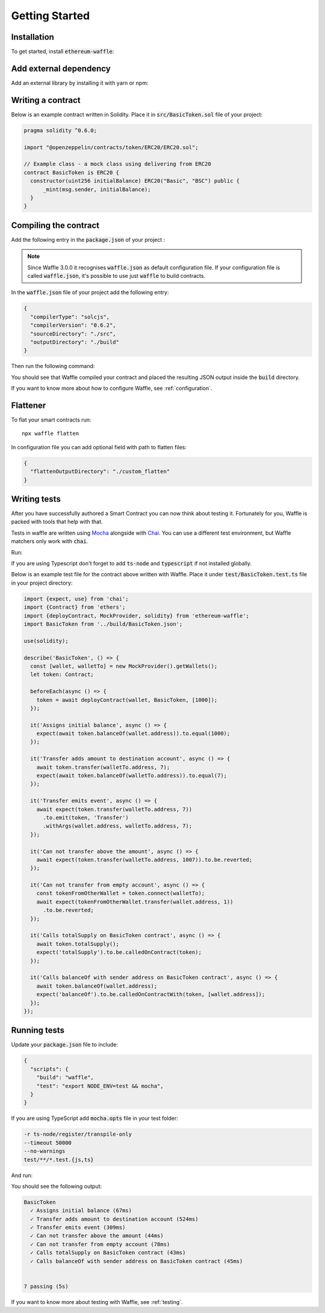Getting Started
===============

Installation
------------

To get started, install :code:`ethereum-waffle`:

.. tabs::

  .. group-tab:: Yarn

    .. code-block:: text

      yarn add --dev ethereum-waffle

  .. group-tab:: NPM

    .. code-block:: text

      npm install --save-dev ethereum-waffle

Add external dependency
-----------------------

Add an external library by installing it with yarn or npm:

.. tabs::

  .. group-tab:: Yarn

    .. code-block:: text

      yarn add @openzeppelin/contracts -D

  .. group-tab:: NPM

    .. code-block:: text

      npm install @openzeppelin/contracts -D

Writing a contract
------------------

Below is an example contract written in Solidity. Place it in :code:`src/BasicToken.sol` file of your project:

.. code-block:: solidity

  pragma solidity ^0.6.0;

  import "@openzeppelin/contracts/token/ERC20/ERC20.sol";

  // Example class - a mock class using delivering from ERC20
  contract BasicToken is ERC20 {
    constructor(uint256 initialBalance) ERC20("Basic", "BSC") public {
        _mint(msg.sender, initialBalance);
    }
  }

Compiling the contract
----------------------

Add the following entry in the :code:`package.json` of your project :

.. note::

  Since Waffle 3.0.0 it recognises :code:`waffle.json` as default configuration file. If your configuration file is called
  :code:`waffle.json`, it's possible to use just :code:`waffle` to build contracts.


.. tabs::

  .. group-tab:: Waffle 3.0.0

    .. code-block:: json

      {
        "scripts": {
          "build": "waffle"
        }
      }

  .. group-tab:: Waffle 2.5.0

    .. code-block:: json

      {
        "scripts": {
          "build": "waffle waffle.json"
        }
      }

In the :code:`waffle.json` file of your project add the following entry:

.. code-block:: json

  {
    "compilerType": "solcjs",
    "compilerVersion": "0.6.2",
    "sourceDirectory": "./src",
    "outputDirectory": "./build"
  }

Then run the following command:

.. tabs::

  .. group-tab:: Yarn

    .. code-block:: text

      yarn build

  .. group-tab:: NPM

    .. code-block:: text

      npm run build

You should see that Waffle compiled your contract and placed the resulting JSON
output inside the :code:`build` directory.

If you want to know more about how to configure Waffle, see :ref:`configuration`.

Flattener
---------

To flat your smart contracts run:
::

  npx waffle flatten

In configuration file you can add optional field with path to flatten files:

.. code-block:: json

  {
    "flattenOutputDirectory": "./custom_flatten"
  }


Writing tests
-------------

After you have successfully authored a Smart Contract you can now think about
testing it. Fortunately for you, Waffle is packed with tools that help with that.

Tests in waffle are written using `Mocha <https://mochajs.org/>`__ alongside with
`Chai <https://www.chaijs.com/>`__. You can use a different test environment,
but Waffle matchers only work with :code:`chai`.

Run:

.. tabs::

  .. group-tab:: Yarn

    .. code-block:: text

      yarn add --dev mocha chai

  .. group-tab:: NPM

    .. code-block:: text

      npm install --save-dev mocha chai

If you are using Typescript don't forget to add :code:`ts-node` and :code:`typescript` if not installed globally.

Below is an example test file for the contract above written with Waffle. Place it under :code:`test/BasicToken.test.ts` file in your project directory:

.. code-block:: ts

  import {expect, use} from 'chai';
  import {Contract} from 'ethers';
  import {deployContract, MockProvider, solidity} from 'ethereum-waffle';
  import BasicToken from '../build/BasicToken.json';

  use(solidity);

  describe('BasicToken', () => {
    const [wallet, walletTo] = new MockProvider().getWallets();
    let token: Contract;

    beforeEach(async () => {
      token = await deployContract(wallet, BasicToken, [1000]);
    });

    it('Assigns initial balance', async () => {
      expect(await token.balanceOf(wallet.address)).to.equal(1000);
    });

    it('Transfer adds amount to destination account', async () => {
      await token.transfer(walletTo.address, 7);
      expect(await token.balanceOf(walletTo.address)).to.equal(7);
    });

    it('Transfer emits event', async () => {
      await expect(token.transfer(walletTo.address, 7))
        .to.emit(token, 'Transfer')
        .withArgs(wallet.address, walletTo.address, 7);
    });

    it('Can not transfer above the amount', async () => {
      await expect(token.transfer(walletTo.address, 1007)).to.be.reverted;
    });

    it('Can not transfer from empty account', async () => {
      const tokenFromOtherWallet = token.connect(walletTo);
      await expect(tokenFromOtherWallet.transfer(wallet.address, 1))
        .to.be.reverted;
    });

    it('Calls totalSupply on BasicToken contract', async () => {
      await token.totalSupply();
      expect('totalSupply').to.be.calledOnContract(token);
    });

    it('Calls balanceOf with sender address on BasicToken contract', async () => {
      await token.balanceOf(wallet.address);
      expect('balanceOf').to.be.calledOnContractWith(token, [wallet.address]);
    });
  });


Running tests
-------------

Update your :code:`package.json` file to include:

.. code-block:: json

  {
    "scripts": {
      "build": "waffle",
      "test": "export NODE_ENV=test && mocha",
    }
  }

If you are using TypeScript add :code:`mocha.opts` file in your test folder:

.. code-block:: text

  -r ts-node/register/transpile-only
  --timeout 50000
  --no-warnings
  test/**/*.test.{js,ts}

And run:

.. tabs::

  .. group-tab:: Yarn

    .. code-block:: text

      yarn test

  .. group-tab:: NPM

    .. code-block:: text

      npm test

You should see the following output:

.. code-block:: text

  BasicToken
    ✓ Assigns initial balance (67ms)
    ✓ Transfer adds amount to destination account (524ms)
    ✓ Transfer emits event (309ms)
    ✓ Can not transfer above the amount (44ms)
    ✓ Can not transfer from empty account (78ms)
    ✓ Calls totalSupply on BasicToken contract (43ms)
    ✓ Calls balanceOf with sender address on BasicToken contract (45ms)


  7 passing (5s)

If you want to know more about testing with Waffle, see :ref:`testing`.
